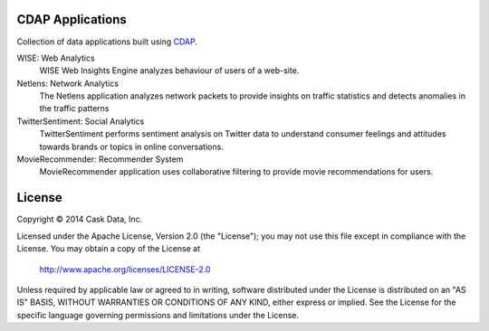 CDAP Applications
=================

Collection of data applications built using `CDAP 
<http://cdap.io/>`_.

WISE: Web Analytics
  WISE Web Insights Engine analyzes behaviour of users of a web-site.

Netlens: Network Analytics
  The Netlens application analyzes network packets to provide insights on traffic statistics and detects anomalies in the traffic patterns

TwitterSentiment: Social Analytics
  TwitterSentiment performs sentiment analysis on Twitter data to understand consumer feelings and attitudes towards brands or topics in online conversations.

MovieRecommender: Recommender System
  MovieRecommender application uses collaborative filtering to provide movie recommendations for users.

License
=======

Copyright © 2014 Cask Data, Inc.

Licensed under the Apache License, Version 2.0 (the "License"); you may not use this file except in compliance with the License. You may obtain a copy of the License at

  http://www.apache.org/licenses/LICENSE-2.0

Unless required by applicable law or agreed to in writing, software distributed under the License is distributed on an "AS IS" BASIS, WITHOUT WARRANTIES OR CONDITIONS OF ANY KIND, either express or implied. See the License for the specific language governing permissions and limitations under the License.
